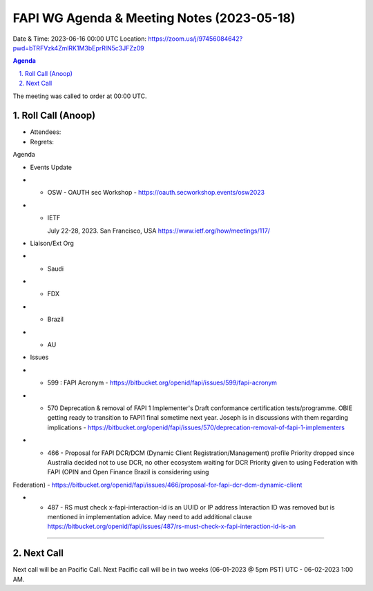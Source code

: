 ===========================================
FAPI WG Agenda & Meeting Notes (2023-05-18) 
===========================================
Date & Time: 2023-06-16 00:00 UTC
Location: https://zoom.us/j/97456084642?pwd=bTRFVzk4ZmlRK1M3bEprRlN5c3JFZz09 


.. sectnum:: 
   :suffix: .

.. contents:: Agenda

The meeting was called to order at 00:00 UTC. 

Roll Call (Anoop)
=====================
* Attendees:   
* Regrets:    

Agenda

* Events Update
* * OSW - OAUTH sec Workshop - https://oauth.secworkshop.events/osw2023 
* * IETF

    July 22-28, 2023. San Francisco, USA
    https://www.ietf.org/how/meetings/117/

* Liaison/Ext Org
* * Saudi
* * FDX
* * Brazil
* * AU
 
* Issues
* * 599 : FAPI Acronym - https://bitbucket.org/openid/fapi/issues/599/fapi-acronym
* * 570 Deprecation & removal of FAPI 1 Implementer's Draft conformance certification tests/programme. OBIE getting ready to transition to FAPI1 final sometime next year. Joseph is in discussions with them regarding implications - https://bitbucket.org/openid/fapi/issues/570/deprecation-removal-of-fapi-1-implementers 
* * 466 - Proposal for FAPI DCR/DCM (Dynamic Client Registration/Management) profile
    Priority dropped since Australia decided not to use DCR, no other ecosystem waiting for DCR
    Priority given to using Federation with FAPI (OPIN and Open Finance Brazil is considering using 
Federation) - https://bitbucket.org/openid/fapi/issues/466/proposal-for-fapi-dcr-dcm-dynamic-client 

* * 487 - RS must check x-fapi-interaction-id is an UUID or IP address
    Interaction ID was removed but is mentioned in implementation advice.
    May need to add additional clause  https://bitbucket.org/openid/fapi/issues/487/rs-must-check-x-fapi-interaction-id-is-an











================================

 
Next Call
==============================
Next call will be an Pacific Call. 
Next Pacific call will be in two weeks (06-01-2023 @ 5pm PST) UTC - 06-02-2023 1:00 AM.